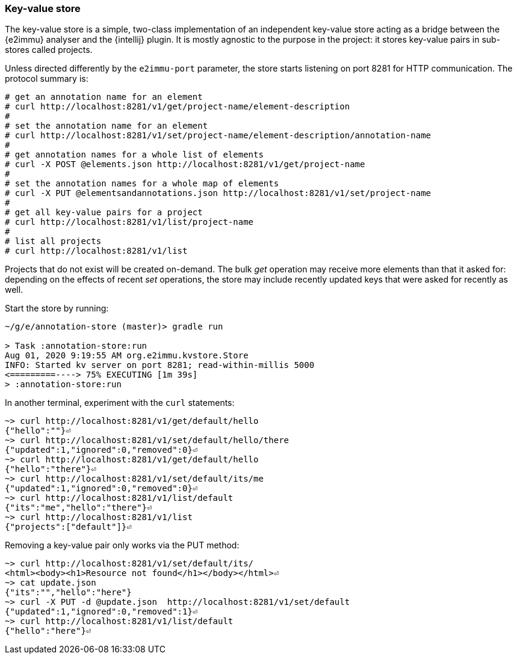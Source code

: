 === Key-value store

The key-value store is a simple, two-class implementation of an independent key-value store acting as a bridge between the {e2immu} analyser and the {intellij} plugin.
It is mostly agnostic to the purpose in the project: it stores key-value pairs in sub-stores called projects.

Unless directed differently by the `e2immu-port` parameter, the store starts listening on port 8281 for HTTP communication.
The protocol summary is:

[source,text]
----
# get an annotation name for an element
# curl http://localhost:8281/v1/get/project-name/element-description
#
# set the annotation name for an element
# curl http://localhost:8281/v1/set/project-name/element-description/annotation-name
#
# get annotation names for a whole list of elements
# curl -X POST @elements.json http://localhost:8281/v1/get/project-name
#
# set the annotation names for a whole map of elements
# curl -X PUT @elementsandannotations.json http://localhost:8281/v1/set/project-name
#
# get all key-value pairs for a project
# curl http://localhost:8281/v1/list/project-name
#
# list all projects
# curl http://localhost:8281/v1/list
----

Projects that do not exist will be created on-demand.
The bulk _get_ operation may receive more elements than that it asked for:
depending on the effects of recent _set_ operations, the store may include recently updated keys that were asked for recently as well.

Start the store by running:
[source,shell script]
----
~/g/e/annotation-store (master)> gradle run

> Task :annotation-store:run
Aug 01, 2020 9:19:55 AM org.e2immu.kvstore.Store
INFO: Started kv server on port 8281; read-within-millis 5000
<=========----> 75% EXECUTING [1m 39s]
> :annotation-store:run
----

In another terminal, experiment with the `curl` statements:
[source,shell script]
----
~> curl http://localhost:8281/v1/get/default/hello
{"hello":""}⏎
~> curl http://localhost:8281/v1/set/default/hello/there
{"updated":1,"ignored":0,"removed":0}⏎
~> curl http://localhost:8281/v1/get/default/hello
{"hello":"there"}⏎
~> curl http://localhost:8281/v1/set/default/its/me
{"updated":1,"ignored":0,"removed":0}⏎
~> curl http://localhost:8281/v1/list/default
{"its":"me","hello":"there"}⏎
~> curl http://localhost:8281/v1/list
{"projects":["default"]}⏎
----

Removing a key-value pair only works via the PUT method:
[source,shell script]
----
~> curl http://localhost:8281/v1/set/default/its/
<html><body><h1>Resource not found</h1></body></html>⏎
~> cat update.json
{"its":"","hello":"here"}
~> curl -X PUT -d @update.json  http://localhost:8281/v1/set/default
{"updated":1,"ignored":0,"removed":1}⏎
~> curl http://localhost:8281/v1/list/default
{"hello":"here"}⏎
----
